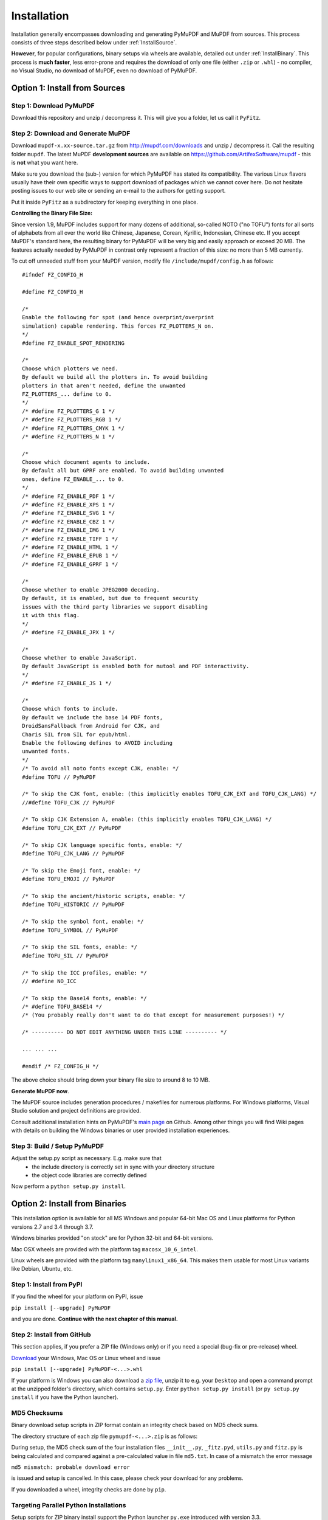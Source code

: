 Installation
=============
Installation generally encompasses downloading and generating PyMuPDF and MuPDF from sources. This process consists of three steps described below under :ref:`InstallSource`.

**However**, for popular configurations, binary setups via wheels are available, detailed out under :ref:`InstallBinary`. This process is **much faster**, less error-prone and requires the download of only one file (either ``.zip`` or ``.whl``) - no compiler, no Visual Studio, no download of MuPDF, even no download of PyMuPDF.

.. _InstallSource:

Option 1: Install from Sources
-------------------------------

Step 1: Download PyMuPDF
~~~~~~~~~~~~~~~~~~~~~~~~~
Download this repository and unzip / decompress it. This will give you a folder, let us call it ``PyFitz``.

Step 2: Download and Generate MuPDF
~~~~~~~~~~~~~~~~~~~~~~~~~~~~~~~~~~~~~~~~~~~
Download ``mupdf-x.xx-source.tar.gz`` from http://mupdf.com/downloads and unzip / decompress it. Call the resulting folder ``mupdf``. The latest MuPDF **development sources** are available on https://github.com/ArtifexSoftware/mupdf - this is **not** what you want here.

Make sure you download the (sub-) version for which PyMuPDF has stated its compatibility. The various Linux flavors usually have their own specific ways to support download of packages which we cannot cover here. Do not hesitate posting issues to our web site or sending an e-mail to the authors for getting support.

Put it inside ``PyFitz`` as a subdirectory for keeping everything in one place.

**Controlling the Binary File Size:**

Since version 1.9, MuPDF includes support for many dozens of additional, so-called NOTO ("no TOFU") fonts for all sorts of alphabets from all over the world like Chinese, Japanese, Corean, Kyrillic, Indonesian, Chinese etc. If you accept MuPDF's standard here, the resulting binary for PyMuPDF will be very big and easily approach or exceed 20 MB. The features actually needed by PyMuPDF in contrast only represent a fraction of this size: no more than 5 MB currently.

To cut off unneeded stuff from your MuPDF version, modify file ``/include/mupdf/config.h`` as follows::

 #ifndef FZ_CONFIG_H
 
 #define FZ_CONFIG_H
 
 /*
 Enable the following for spot (and hence overprint/overprint
 simulation) capable rendering. This forces FZ_PLOTTERS_N on.
 */
 #define FZ_ENABLE_SPOT_RENDERING
 
 /*
 Choose which plotters we need.
 By default we build all the plotters in. To avoid building
 plotters in that aren't needed, define the unwanted
 FZ_PLOTTERS_... define to 0.
 */
 /* #define FZ_PLOTTERS_G 1 */
 /* #define FZ_PLOTTERS_RGB 1 */
 /* #define FZ_PLOTTERS_CMYK 1 */
 /* #define FZ_PLOTTERS_N 1 */
 
 /*
 Choose which document agents to include.
 By default all but GPRF are enabled. To avoid building unwanted
 ones, define FZ_ENABLE_... to 0.
 */
 /* #define FZ_ENABLE_PDF 1 */
 /* #define FZ_ENABLE_XPS 1 */
 /* #define FZ_ENABLE_SVG 1 */
 /* #define FZ_ENABLE_CBZ 1 */
 /* #define FZ_ENABLE_IMG 1 */
 /* #define FZ_ENABLE_TIFF 1 */
 /* #define FZ_ENABLE_HTML 1 */
 /* #define FZ_ENABLE_EPUB 1 */
 /* #define FZ_ENABLE_GPRF 1 */
 
 /*
 Choose whether to enable JPEG2000 decoding.
 By default, it is enabled, but due to frequent security
 issues with the third party libraries we support disabling
 it with this flag.
 */
 /* #define FZ_ENABLE_JPX 1 */
 
 /*
 Choose whether to enable JavaScript.
 By default JavaScript is enabled both for mutool and PDF interactivity.
 */
 /* #define FZ_ENABLE_JS 1 */
 
 /*
 Choose which fonts to include.
 By default we include the base 14 PDF fonts,
 DroidSansFallback from Android for CJK, and
 Charis SIL from SIL for epub/html.
 Enable the following defines to AVOID including
 unwanted fonts.
 */
 /* To avoid all noto fonts except CJK, enable: */
 #define TOFU // PyMuPDF
 
 /* To skip the CJK font, enable: (this implicitly enables TOFU_CJK_EXT and TOFU_CJK_LANG) */
 //#define TOFU_CJK // PyMuPDF
 
 /* To skip CJK Extension A, enable: (this implicitly enables TOFU_CJK_LANG) */
 #define TOFU_CJK_EXT // PyMuPDF
 
 /* To skip CJK language specific fonts, enable: */
 #define TOFU_CJK_LANG // PyMuPDF
 
 /* To skip the Emoji font, enable: */
 #define TOFU_EMOJI // PyMuPDF
 
 /* To skip the ancient/historic scripts, enable: */
 #define TOFU_HISTORIC // PyMuPDF
 
 /* To skip the symbol font, enable: */
 #define TOFU_SYMBOL // PyMuPDF
 
 /* To skip the SIL fonts, enable: */
 #define TOFU_SIL // PyMuPDF
 
 /* To skip the ICC profiles, enable: */
 // #define NO_ICC
 
 /* To skip the Base14 fonts, enable: */
 /* #define TOFU_BASE14 */
 /* (You probably really don't want to do that except for measurement purposes!) */
 
 /* ---------- DO NOT EDIT ANYTHING UNDER THIS LINE ---------- */
 
 ... ... ...
 
 #endif /* FZ_CONFIG_H */


The above choice should bring down your binary file size to around 8 to 10 MB.

**Generate MuPDF now**.

The MuPDF source includes generation procedures / makefiles for numerous platforms. For Windows platforms, Visual Studio solution and project definitions are provided.

Consult additional installation hints on PyMuPDF's `main page <https://github.com/rk700/PyMuPDF/>`_ on Github. Among other things you will find Wiki pages with details on building the Windows binaries or user provided installation experiences.

Step 3: Build / Setup PyMuPDF
~~~~~~~~~~~~~~~~~~~~~~~~~~~~~~
Adjust the setup.py script as necessary. E.g. make sure that
  * the include directory is correctly set in sync with your directory structure
  * the object code libraries are correctly defined

Now perform a ``python setup.py install``.

.. _InstallBinary:

Option 2: Install from Binaries
--------------------------------
This installation option is available for all MS Windows and popular 64-bit Mac OS and Linux platforms for Python versions 2.7 and 3.4 through 3.7.

Windows binaries provided "on stock" are for Python 32-bit and 64-bit versions.

Mac OSX wheels are provided with the platform tag ``macosx_10_6_intel``.

Linux wheels are provided with the platform tag ``manylinux1_x86_64``. This makes them usable for most Linux variants like Debian, Ubuntu, etc.

Step 1: Install from PyPI
~~~~~~~~~~~~~~~~~~~~~~~~~~
If you find the wheel for your platform on PyPI, issue

``pip install [--upgrade] PyMuPDF``

and you are done. **Continue with the next chapter of this manual.**

Step 2: Install from GitHub
~~~~~~~~~~~~~~~~~~~~~~~~~~~
This section applies, if you prefer a ZIP file (Windows only) or if you need a special (bug-fix or pre-release) wheel.

`Download <https://github.com/rk700/pymupdf/releases>`_ your Windows, Mac OS or Linux wheel and issue

``pip install [--upgrade] PyMuPDF-<...>.whl``

If your platform is Windows you can also download a `zip file <https://github.com/JorjMcKie/PyMuPDF-Optional-Material/tree/master/binary_setups>`_, unzip it to e.g. your ``Desktop`` and open a command prompt at the unzipped folder's directory, which contains ``setup.py``. Enter ``python setup.py install`` (or ``py setup.py install`` if you have the Python launcher).

MD5 Checksums
~~~~~~~~~~~~~~
Binary download setup scripts in ZIP format contain an integrity check based on MD5 check sums.

The directory structure of each zip file ``pymupdf-<...>.zip`` is as follows:

.. |setup| image:: img-binsetupdirs.png

|setup|

During setup, the MD5 check sum of the four installation files ``__init__.py``, ``_fitz.pyd``, ``utils.py`` and ``fitz.py`` is being calculated and compared against a pre-calculated value in file ``md5.txt``. In case of a mismatch the error message

``md5 mismatch: probable download error``

is issued and setup is cancelled. In this case, please check your download for any problems.

If you downloaded a wheel, integrity checks are done by ``pip``.

Targeting Parallel Python Installations
~~~~~~~~~~~~~~~~~~~~~~~~~~~~~~~~~~~~~~~~
Setup scripts for ZIP binary install support the Python launcher ``py.exe`` introduced with version 3.3.

They contain **shebang lines** that specify the intended Python version, and additional checks for detecting error situations.

This can be used to target the right Python version if you have several installed in parallel (and of course the Python launcher, too). Use the following statement to set up PyMuPDF correctly:

``py setup.py install``

The shebang line of ``setup.py`` will be interpreted by ``py.exe`` to automatically find the right Python, and the internal checks will make sure that version and bitness are what they sould be.

When using wheels, configuration conflict detection is done by ``pip``.